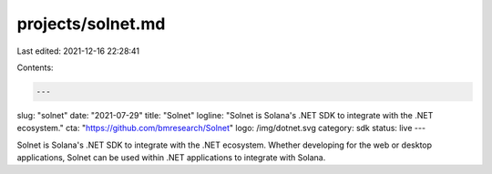 projects/solnet.md
==================

Last edited: 2021-12-16 22:28:41

Contents:

.. code-block:: md

    ---
slug: "solnet"
date: "2021-07-29"
title: "Solnet"
logline: "Solnet is Solana's .NET SDK to integrate with the .NET ecosystem."
cta: "https://github.com/bmresearch/Solnet"
logo: /img/dotnet.svg
category: sdk
status: live
---

Solnet is Solana's .NET SDK to integrate with the .NET ecosystem.
Whether developing for the web or desktop applications, Solnet can be used within .NET applications to integrate with Solana.


